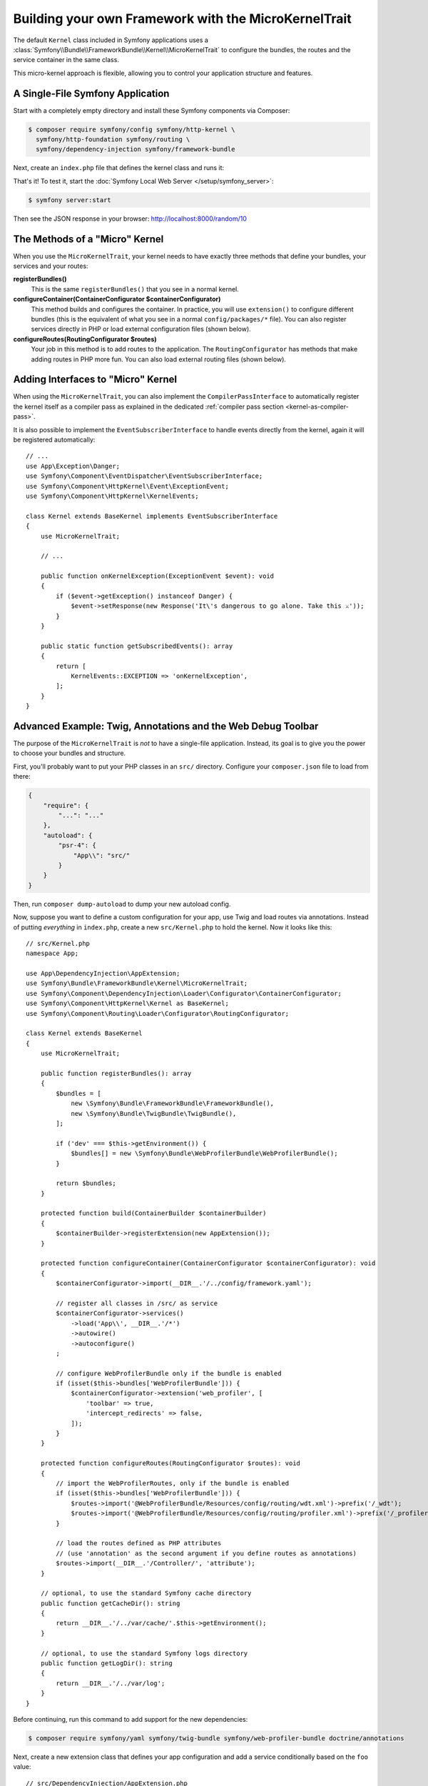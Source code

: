 Building your own Framework with the MicroKernelTrait
=====================================================

The default ``Kernel`` class included in Symfony applications uses a
:class:`Symfony\\Bundle\\FrameworkBundle\\Kernel\\MicroKernelTrait` to configure
the bundles, the routes and the service container in the same class.

This micro-kernel approach is flexible, allowing you to control your application
structure and features.

A Single-File Symfony Application
---------------------------------

Start with a completely empty directory and install these Symfony components
via Composer:

.. code-block:: terminal

    $ composer require symfony/config symfony/http-kernel \
      symfony/http-foundation symfony/routing \
      symfony/dependency-injection symfony/framework-bundle

Next, create an ``index.php`` file that defines the kernel class and runs it:

.. configuration-block::

    .. code-block:: php-attributes

        // index.php
        use Symfony\Bundle\FrameworkBundle\Kernel\MicroKernelTrait;
        use Symfony\Component\DependencyInjection\Loader\Configurator\ContainerConfigurator;
        use Symfony\Component\HttpFoundation\JsonResponse;
        use Symfony\Component\HttpFoundation\Request;
        use Symfony\Component\HttpKernel\Kernel as BaseKernel;
        use Symfony\Component\Routing\Annotation\Route;

        require __DIR__.'/vendor/autoload.php';

        class Kernel extends BaseKernel
        {
            use MicroKernelTrait;

            public function registerBundles(): array
            {
                return [
                    new Symfony\Bundle\FrameworkBundle\FrameworkBundle(),
                ];
            }

            protected function configureContainer(ContainerConfigurator $containerConfigurator): void
            {
                // PHP equivalent of config/packages/framework.yaml
                $containerConfigurator->extension('framework', [
                    'secret' => 'S0ME_SECRET'
                ]);
            }

            #[Route('/random/{limit}', name:'random_number')]
            public function randomNumber(int $limit): JsonResponse
            {
                return new JsonResponse([
                    'number' => random_int(0, $limit),
                ]);
            }
        }

        $kernel = new Kernel('dev', true);
        $request = Request::createFromGlobals();
        $response = $kernel->handle($request);
        $response->send();
        $kernel->terminate($request, $response);

    .. code-block:: php

        // index.php
        use Symfony\Bundle\FrameworkBundle\Kernel\MicroKernelTrait;
        use Symfony\Component\DependencyInjection\Loader\Configurator\ContainerConfigurator;
        use Symfony\Component\HttpFoundation\JsonResponse;
        use Symfony\Component\HttpFoundation\Request;
        use Symfony\Component\HttpKernel\Kernel as BaseKernel;
        use Symfony\Component\Routing\Loader\Configurator\RoutingConfigurator;

        require __DIR__.'/vendor/autoload.php';

        class Kernel extends BaseKernel
        {
            use MicroKernelTrait;

            public function registerBundles(): array
            {
                return [
                    new Symfony\Bundle\FrameworkBundle\FrameworkBundle(),
                ];
            }

            protected function configureContainer(ContainerConfigurator $containerConfigurator): void
            {
                // PHP equivalent of config/packages/framework.yaml
                $containerConfigurator->extension('framework', [
                    'secret' => 'S0ME_SECRET'
                ]);
            }

            protected function configureRoutes(RoutingConfigurator $routes): void
            {
                $routes->add('random_number', '/random/{limit}')->controller([$this, 'randomNumber']);
            }

            public function randomNumber(int $limit): JsonResponse
            {
                return new JsonResponse([
                    'number' => random_int(0, $limit),
                ]);
            }
        }

        $kernel = new Kernel('dev', true);
        $request = Request::createFromGlobals();
        $response = $kernel->handle($request);
        $response->send();
        $kernel->terminate($request, $response);

.. versionadded:: 6.1

    The PHP attributes notation has been introduced in Symfony 6.1.

That's it! To test it, start the :doc:`Symfony Local Web Server
</setup/symfony_server>`:

.. code-block:: terminal

    $ symfony server:start

Then see the JSON response in your browser: http://localhost:8000/random/10

The Methods of a "Micro" Kernel
-------------------------------

When you use the ``MicroKernelTrait``, your kernel needs to have exactly three methods
that define your bundles, your services and your routes:

**registerBundles()**
    This is the same ``registerBundles()`` that you see in a normal kernel.

**configureContainer(ContainerConfigurator $containerConfigurator)**
    This method builds and configures the container. In practice, you will use
    ``extension()`` to configure different bundles (this is the equivalent
    of what you see in a normal ``config/packages/*`` file). You can also register
    services directly in PHP or load external configuration files (shown below).

**configureRoutes(RoutingConfigurator $routes)**
    Your job in this method is to add routes to the application. The
    ``RoutingConfigurator`` has methods that make adding routes in PHP more
    fun. You can also load external routing files (shown below).

Adding Interfaces to "Micro" Kernel
-----------------------------------

When using the ``MicroKernelTrait``, you can also implement the
``CompilerPassInterface`` to automatically register the kernel itself as a
compiler pass as explained in the dedicated
:ref:`compiler pass section <kernel-as-compiler-pass>`.

It is also possible to implement the ``EventSubscriberInterface`` to handle
events directly from the kernel, again it will be registered automatically::

    // ...
    use App\Exception\Danger;
    use Symfony\Component\EventDispatcher\EventSubscriberInterface;
    use Symfony\Component\HttpKernel\Event\ExceptionEvent;
    use Symfony\Component\HttpKernel\KernelEvents;

    class Kernel extends BaseKernel implements EventSubscriberInterface
    {
        use MicroKernelTrait;

        // ...

        public function onKernelException(ExceptionEvent $event): void
        {
            if ($event->getException() instanceof Danger) {
                $event->setResponse(new Response('It\'s dangerous to go alone. Take this ⚔'));
            }
        }

        public static function getSubscribedEvents(): array
        {
            return [
                KernelEvents::EXCEPTION => 'onKernelException',
            ];
        }
    }

Advanced Example: Twig, Annotations and the Web Debug Toolbar
-------------------------------------------------------------

The purpose of the ``MicroKernelTrait`` is *not* to have a single-file application.
Instead, its goal is to give you the power to choose your bundles and structure.

First, you'll probably want to put your PHP classes in an ``src/`` directory. Configure
your ``composer.json`` file to load from there:

.. code-block:: json

    {
        "require": {
            "...": "..."
        },
        "autoload": {
            "psr-4": {
                "App\\": "src/"
            }
        }
    }

Then, run ``composer dump-autoload`` to dump your new autoload config.

Now, suppose you want to define a custom configuration for your app,
use Twig and load routes via annotations. Instead of putting *everything*
in ``index.php``, create a new ``src/Kernel.php`` to hold the kernel.
Now it looks like this::

    // src/Kernel.php
    namespace App;

    use App\DependencyInjection\AppExtension;
    use Symfony\Bundle\FrameworkBundle\Kernel\MicroKernelTrait;
    use Symfony\Component\DependencyInjection\Loader\Configurator\ContainerConfigurator;
    use Symfony\Component\HttpKernel\Kernel as BaseKernel;
    use Symfony\Component\Routing\Loader\Configurator\RoutingConfigurator;

    class Kernel extends BaseKernel
    {
        use MicroKernelTrait;

        public function registerBundles(): array
        {
            $bundles = [
                new \Symfony\Bundle\FrameworkBundle\FrameworkBundle(),
                new \Symfony\Bundle\TwigBundle\TwigBundle(),
            ];

            if ('dev' === $this->getEnvironment()) {
                $bundles[] = new \Symfony\Bundle\WebProfilerBundle\WebProfilerBundle();
            }

            return $bundles;
        }

        protected function build(ContainerBuilder $containerBuilder)
        {
            $containerBuilder->registerExtension(new AppExtension());
        }

        protected function configureContainer(ContainerConfigurator $containerConfigurator): void
        {
            $containerConfigurator->import(__DIR__.'/../config/framework.yaml');

            // register all classes in /src/ as service
            $containerConfigurator->services()
                ->load('App\\', __DIR__.'/*')
                ->autowire()
                ->autoconfigure()
            ;

            // configure WebProfilerBundle only if the bundle is enabled
            if (isset($this->bundles['WebProfilerBundle'])) {
                $containerConfigurator->extension('web_profiler', [
                    'toolbar' => true,
                    'intercept_redirects' => false,
                ]);
            }
        }

        protected function configureRoutes(RoutingConfigurator $routes): void
        {
            // import the WebProfilerRoutes, only if the bundle is enabled
            if (isset($this->bundles['WebProfilerBundle'])) {
                $routes->import('@WebProfilerBundle/Resources/config/routing/wdt.xml')->prefix('/_wdt');
                $routes->import('@WebProfilerBundle/Resources/config/routing/profiler.xml')->prefix('/_profiler');
            }

            // load the routes defined as PHP attributes
            // (use 'annotation' as the second argument if you define routes as annotations)
            $routes->import(__DIR__.'/Controller/', 'attribute');
        }

        // optional, to use the standard Symfony cache directory
        public function getCacheDir(): string
        {
            return __DIR__.'/../var/cache/'.$this->getEnvironment();
        }

        // optional, to use the standard Symfony logs directory
        public function getLogDir(): string
        {
            return __DIR__.'/../var/log';
        }
    }

Before continuing, run this command to add support for the new dependencies:

.. code-block:: terminal

    $ composer require symfony/yaml symfony/twig-bundle symfony/web-profiler-bundle doctrine/annotations

Next, create a new extension class that defines your app configuration and
add a service conditionally based on the ``foo`` value::

    // src/DependencyInjection/AppExtension.php
    namespace App\DependencyInjection;

    use Symfony\Component\Config\Definition\Configurator\DefinitionConfigurator;
    use Symfony\Component\DependencyInjection\ContainerBuilder;
    use Symfony\Component\DependencyInjection\Extension\AbstractExtension;
    use Symfony\Component\DependencyInjection\Loader\Configurator\ContainerConfigurator;

    class AppExtension extends AbstractExtension
    {
        public function configure(DefinitionConfigurator $definition): void
        {
            $definition->rootNode()
                ->children()
                    ->booleanNode('foo')->defaultTrue()->end()
                ->end();
        }

        public function loadExtension(array $config, ContainerConfigurator $containerConfigurator, ContainerBuilder $containerBuilder): void
        {
            if ($config['foo']) {
                $containerBuilder->register('foo_service', \stdClass::class);
            }
        }
    }

.. versionadded:: 6.1

    The ``AbstractExtension`` class was introduced in Symfony 6.1.

Unlike the previous kernel, this loads an external ``config/framework.yaml`` file,
because the configuration started to get bigger:

.. configuration-block::

    .. code-block:: yaml

        # config/framework.yaml
        framework:
            secret: S0ME_SECRET
            profiler: { only_exceptions: false }

    .. code-block:: xml

        <!-- config/framework.xml -->
        <?xml version="1.0" encoding="UTF-8" ?>
        <container xmlns="http://symfony.com/schema/dic/services"
            xmlns:xsi="http://www.w3.org/2001/XMLSchema-instance"
            xmlns:framework="http://symfony.com/schema/dic/symfony"
            xsi:schemaLocation="http://symfony.com/schema/dic/services https://symfony.com/schema/dic/services/services-1.0.xsd
                http://symfony.com/schema/dic/symfony https://symfony.com/schema/dic/symfony/symfony-1.0.xsd">

            <framework:config secret="S0ME_SECRET">
                <framework:profiler only-exceptions="false"/>
            </framework:config>
        </container>

    .. code-block:: php

        // config/framework.php
        use Symfony\Config\FrameworkConfig;

        return static function (FrameworkConfig $framework) {
            $framework
                ->secret('SOME_SECRET')
                ->profiler()
                    ->onlyExceptions(false)
            ;
        };

This also loads annotation routes from an ``src/Controller/`` directory, which
has one file in it::

    // src/Controller/MicroController.php
    namespace App\Controller;

    use Symfony\Bundle\FrameworkBundle\Controller\AbstractController;
    use Symfony\Component\HttpFoundation\Response;
    use Symfony\Component\Routing\Annotation\Route;

    class MicroController extends AbstractController
    {
        #[Route('/random/{limit}')]
        public function randomNumber(int $limit): Response
        {
            $number = random_int(0, $limit);

            return $this->render('micro/random.html.twig', [
                'number' => $number,
            ]);
        }
    }

Template files should live in the ``templates/`` directory at the root of your project.
This template lives at ``templates/micro/random.html.twig``:

.. code-block:: html+twig

    <!-- templates/micro/random.html.twig -->
    <!DOCTYPE html>
    <html>
        <head>
            <title>Random action</title>
        </head>
        <body>
            <p>{{ number }}</p>
        </body>
    </html>

Finally, you need a front controller to boot and run the application. Create a
``public/index.php``::

    // public/index.php
    use App\Kernel;
    use Doctrine\Common\Annotations\AnnotationRegistry;
    use Symfony\Component\HttpFoundation\Request;

    $loader = require __DIR__.'/../vendor/autoload.php';
    // auto-load annotations
    AnnotationRegistry::registerLoader([$loader, 'loadClass']);

    $kernel = new Kernel('dev', true);
    $request = Request::createFromGlobals();
    $response = $kernel->handle($request);
    $response->send();
    $kernel->terminate($request, $response);

That's it! This ``/random/10`` URL will work, Twig will render, and you'll even
get the web debug toolbar to show up at the bottom. The final structure looks like
this:

.. code-block:: text

    your-project/
    ├─ config/
    │  └─ framework.yaml
    ├─ public/
    |  └─ index.php
    ├─ src/
    |  ├─ Controller
    |  |  └─ MicroController.php
    |  └─ Kernel.php
    ├─ templates/
    |  └─ micro/
    |     └─ random.html.twig
    ├─ var/
    |  ├─ cache/
    │  └─ log/
    ├─ vendor/
    │  └─ ...
    ├─ composer.json
    └─ composer.lock

As before you can use the :doc:`Symfony Local Web Server
</setup/symfony_server>`:

.. code-block:: terminal

    $ symfony server:start

Then visit the page in your browser: http://localhost:8000/random/10
